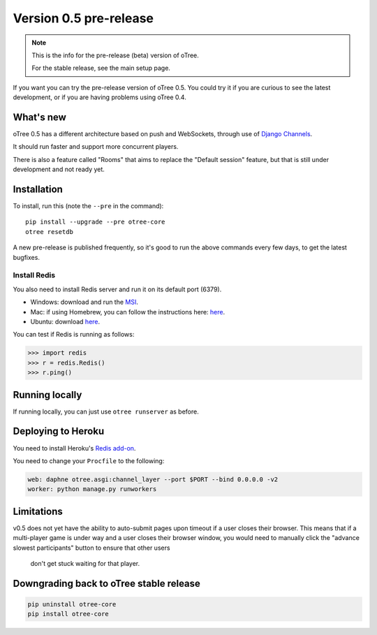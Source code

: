 .. _v0.5

Version 0.5 pre-release
=======================

.. note::

    This is the info for the pre-release (beta)
    version of oTree.

    For the stable release, see the main setup page.

If you want you can try the pre-release version of oTree 0.5.
You could try it if you are curious to see the latest development,
or if you are having problems using oTree 0.4.


What's new
----------

oTree 0.5 has a different architecture based on push and WebSockets,
through use of `Django Channels <https://github.com/andrewgodwin/channels>`__.

It should run faster and support more concurrent players.

There is also a feature called "Rooms" that aims to replace the "Default session" feature,
but that is still under development and not ready yet.

Installation
------------

To install, run this (note the ``--pre`` in the command)::

    pip install --upgrade --pre otree-core
    otree resetdb

A new pre-release is published frequently,
so it's good to run the above commands every few days,
to get the latest bugfixes.

Install Redis
~~~~~~~~~~~~~

You also need to install Redis server and run it on its default port (6379).

- Windows: download and run the `MSI <https://github.com/MSOpenTech/redis/releases>`__.
- Mac: if using Homebrew, you can follow the instructions here: `here <http://richardsumilang.com/server/redis/install-redis-on-os-x/>`__.
- Ubuntu: download `here <https://launchpad.net/~chris-lea/+archive/ubuntu/redis-server>`__.

You can test if Redis is running as follows:

.. code-block:: python

    >>> import redis
    >>> r = redis.Redis()
    >>> r.ping()

Running locally
---------------

If running locally, you can just use ``otree runserver`` as before.

Deploying to Heroku
-------------------

You need to install Heroku's `Redis add-on <https://elements.heroku.com/addons/heroku-redis>`__.

You need to change your ``Procfile`` to the following:

.. code-block:: bash

    web: daphne otree.asgi:channel_layer --port $PORT --bind 0.0.0.0 -v2
    worker: python manage.py runworkers

Limitations
-----------

v0.5 does not yet have the ability to auto-submit pages upon timeout if a user closes their browser.
This means that if a multi-player game is under way and a user closes their browser window,
you would need to manually click the "advance slowest participants" button to ensure that other users
 don't get stuck waiting for that player.

Downgrading back to oTree stable release
----------------------------------------

.. code-block:: bash

    pip uninstall otree-core
    pip install otree-core